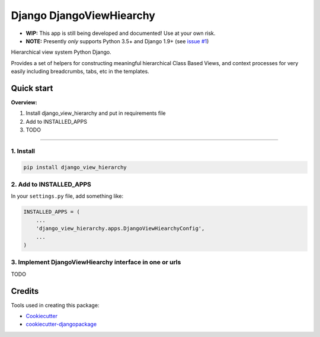 =============================
Django DjangoViewHiearchy
=============================

.. image:: https://img.shields.io/pypi/v/django_view_hierarchy.svg
    :target: https://pypi.python.org/pypi/django_view_hierarchy/

.. image:: https://travis-ci.org/michaelpb/django_view_hierarchy.svg?branch=master
    :target: https://travis-ci.org/michaelpb/django_view_hierarchy

.. image:: https://codecov.io/gh/michaelpb/django_view_hierarchy/branch/master/graph/badge.svg
    :target: https://codecov.io/gh/michaelpb/django_view_hierarchy

* **WIP:** This app is still being developed and documented! Use at your
  own risk.

* **NOTE:** Presently *only* supports Python 3.5+ and Django 1.9+ (see `issue
  #1 <https://github.com/michaelpb/django_view_hierarchy/issues/1>`_)

Hierarchical view system Python Django.

Provides a set of helpers for constructing meaningful hierarchical Class Based
Views, and context processes for very easily including breadcrumbs, tabs, etc
in the templates.

Quick start
------------

**Overview:**

1. Install django_view_hierarchy and put in requirements file
2. Add to INSTALLED_APPS
3. TODO

---------------

1. Install
~~~~~~~~~~


.. code-block:: bash

    pip install django_view_hierarchy

2. Add to INSTALLED_APPS
~~~~~~~~~~~~~~~~~~~~~~~~

In your ``settings.py`` file, add something like:

.. code-block:: python

    INSTALLED_APPS = (
        ...
        'django_view_hierarchy.apps.DjangoViewHiearchyConfig',
        ...
    )

3. Implement DjangoViewHiearchy interface in one or urls
~~~~~~~~~~~~~~~~~~~~~~~~~~~~~~~~~~~~~~~~~~~~~~~~~~~~

TODO

Credits
-------

Tools used in creating this package:

*  Cookiecutter_
*  `cookiecutter-djangopackage`_

.. _Cookiecutter: https://github.com/audreyr/cookiecutter
.. _`cookiecutter-djangopackage`: https://github.com/pydanny/cookiecutter-djangopackage
